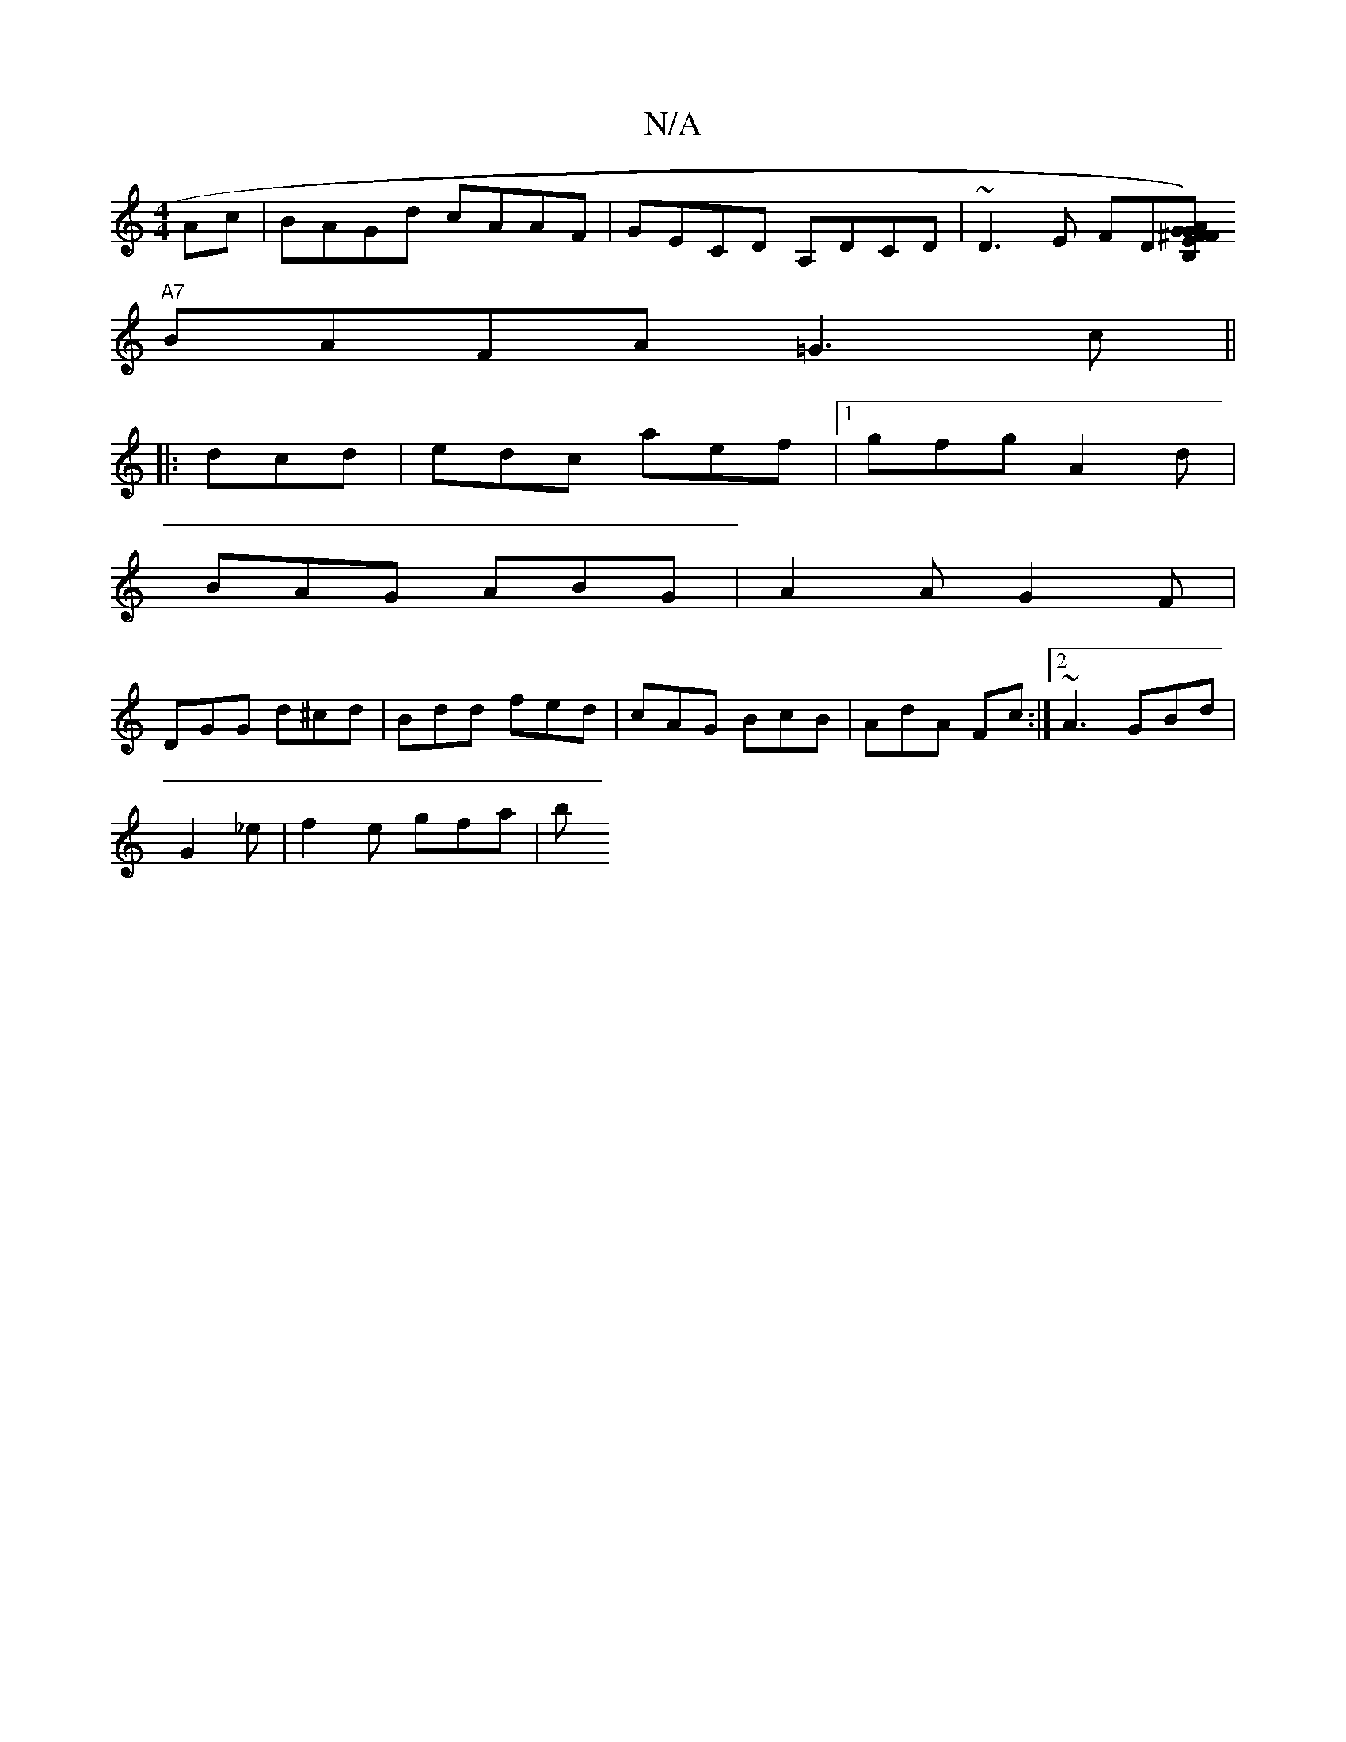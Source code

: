 X:1
T:N/A
M:4/4
R:N/A
K:Cmajor
2 Ac|BAGd cAAF|GECD A,DCD|~D3 E FD[B,GFE|1 ^FA)G|DG B2 f f | d/c/d A/2G6|
"A7" BAFA =G3 c ||
|: dcd|edc aef|1 gfg A2d|
BAG ABG|A2A G2F|
DGG d^cd|Bdd fed| cAG BcB | AdA Fc :|[2 ~A3 GBd |
G2_e|f2e gfa|b